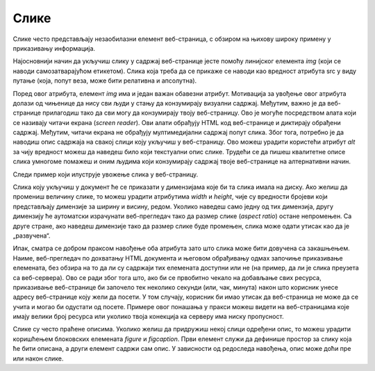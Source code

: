 Слике
=====

Слике често представљају незаобилазни елемент веб-страница, с обзиром на њихову широку примену у приказивању информација.

Најосновнији начин да укључиш слику у садржај веб-странице јесте помоћу линијског елемента *img* (који се наводи самозатварајућом етикетом). Слика која треба да се прикаже се наводи као вредност атрибута src у виду путање (која, попут веза, може бити релативна и апсолутна).

Поред овог атрибута, елемент *img* има и један важан обавезни атрибут. Мотивација за увођење овог атрибута долази од чињенице да нису сви људи у стању да конзумирају визуални садржај. Међутим, важно је да веб-странице прилагодиш тако да сви могу да конзумирају твоју веб-страницу. Ово је могуће посредством алата који се називају читачи екрана (*screen reader*). Ови алати обрађују HTML код веб-странице и диктирају обрађени садржај. Међутим, читачи екрана не обрађују мултимедијални садржај попут слика. Због тога, потребно је да наводиш опис садржаја на свакој слици коју укључиш у веб-страницу. Ово можеш урадити користећи атрибут *alt* за чију вредност можеш да наведеш било који текстуални опис слике. Трудећи се да пишеш квалитетне описе слика умногоме помажеш и оним људима који конзумирају садржај твоје веб-странице на алтернативни начин.

.. learnmorenote:: **Занимљивост:**

    HTML стандард заговара приступачност (*accessibility*) садржаја и на друге начине. Неке главне смернице можеш пронаћи на адреси https://www.w3schools.com/html/html_accessibility.asp.

Следи пример који илуструје увожење слика у веб-страницу.

.. petlja-editor:: html_slika

    index.html
    <!DOCTYPE html>
    <html lang="sr">
    <head>
        <meta charset="utf-8">
        <title>Мултимедијални садржај - слике</title>
    </head>
    <body>
        <h1>Слике</h1>

        <img src="https://petljamediastorage.blob.core.windows.net/root/Media/Default/Kursevi/OnlineNastava/specit4_web/_static/html5.png" alt="Логотип језика HTML">
    </body>
    </html>


Слика коју укључиш у документ ће се приказати у димензијама које би та слика имала на диску. Ако желиш да промениш величину слике, то можеш урадити атрибутима *width* и *height*, чије су вредности бројеви који представљају димензије за ширину и висину, редом. Уколико наведеш само једну од тих димензија, другу димензију ће аутоматски израчунати веб-прегледач тако да размер слике (*аspect ratio*) остане непромењен. Са друге стране, ако наведеш димензије тако да размер слике буде промењен, слика може одати утисак као да је „развучена“.

Ипак, сматра се добром праксом навођење оба атрибута зато што слика може бити довучена са закашњењем. Наиме, веб-прегледач по дохватању HTML документа и његовом обрађивању одмах започиње приказивање елемената, без обзира на то да ли су садржаји тих елемената доступни или не (на пример, да ли је слика преузета са веб-сервера). Ово се ради због тога што, ако би се првобитно чекало на добављање свих ресурса, приказивање веб-странице би започело тек неколико секунди (или, чак, минута) након што корисник унесе адресу веб-странице коју жели да посети. У том случају, корисник би имао утисак да веб-страница не може да се учита и могао би одустати од посете. Примере овог понашања у пракси можеш видети на веб-страницама које имају велики број ресурса или уколико твоја конекција ка серверу има ниску пропусност.

.. petlja-editor:: html_slika_1

    index.html
    DOCTYPE html>
    <html lang="sr">
    <head>
        <meta charset="utf-8">
        <title>Мултимедијални садржај - слике</title>
    </head>
    <body>
        <h1>Навођење димензија слика</h1>

        <p>Слика оригиналних димензија</p>
        <img src="https://petljamediastorage.blob.core.windows.net/root/Media/Default/Kursevi/OnlineNastava/specit4_web/_static/html5.png" alt="Логотип језика HTML" width="225" height="225">

        <p>Слика повећаних димензија</p>
        <img src="https://petljamediastorage.blob.core.windows.net/root/Media/Default/Kursevi/OnlineNastava/specit4_web/_static/html5.png" alt="Логотип језика HTML" width="290" height="290">

        <p>Слика са једном умањеном димензијом</p>
        <img src="https://petljamediastorage.blob.core.windows.net/root/Media/Default/Kursevi/OnlineNastava/specit4_web/_static/html5.png" alt="Логотип језика HTML" width="50">

        <p>Слика са промењеним размером</p>
        <img src="https://petljamediastorage.blob.core.windows.net/root/Media/Default/Kursevi/OnlineNastava/specit4_web/_static/html5.png" alt="Логотип језика HTML" width="400" height="80">
    </body>
    </html>


Слике су често праћене описима. Уколико желиш да придружиш некој слици одређени опис, то можеш урадити коришћењем блоковских елемената *figure* и *figcaption*. Први елемент служи да дефинише простор за слику која ће бити описана, а други елемент садржи сам опис. У зависности од редоследа навођења, опис може доћи пре или након слике.

.. petlja-editor:: html_slika2

    index.html
    <!DOCTYPE html>
    <html lang="sr">
    <head>
        <meta charset="utf-8">
        <title>Мултимедијални садржај - фигуре</title>
    </head>
    <body>
        <h1>Фигуре</h1>                 

        <p>Фигура са насловом изнад слике</p>

        <figure>
        <figcaption>Слика 1: Логотип језика HTML</figcaption>
        <img
            src="https://petljamediastorage.blob.core.windows.net/root/Media/Default/Kursevi/OnlineNastava/specit4_web/_static/html5.png"
            alt="Логотип језика HTML"
            width="225"
            height="225"
        >
        </figure>

        <p>Фигура са насловом испод слике</p>

        <figure>
        <img
            src="https://petljamediastorage.blob.core.windows.net/root/Media/Default/Kursevi/OnlineNastava/specit4_web/_static/html5.png"
            alt="Логотип језика HTML"
            width="225"
            height="225"
        >
        <figcaption>Слика 1: Логотип језика HTML</figcaption>
        </figure>
    </body>
    </html>